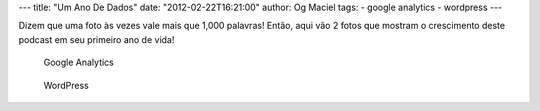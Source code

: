---
title: "Um Ano De Dados"
date: "2012-02-22T16:21:00"
author: Og Maciel
tags:
- google analytics
- wordpress
---

Dizem que uma foto às vezes vale mais que 1,000 palavras! Então, aqui
vão 2 fotos que mostram o crescimento deste podcast em seu primeiro ano
de vida!

.. figure:: /images/castalio-1-ano.png
   :alt: Google Analytics

   Google Analytics

.. figure:: /images/castalio-1-ano-wordpress.png
   :alt: WordPress

   WordPress
